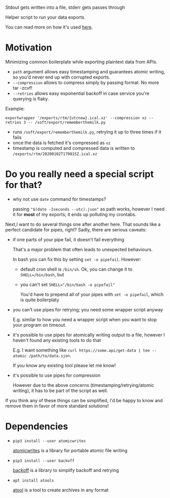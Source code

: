 Stdout gets written into a file, stderr gets passes through

#+begin_src python :exports output :results replace raw
import exportwrapper 
return exportwrapper.__doc__
#+end_src

#+RESULTS:

Helper script to run your data exports.

You can read more on how it's used [[https://beepb00p.xyz/exports.html][here]].
# TODO more specific link?

* Motivation
Minimizing common boilerplate while exporting plaintext data from APIs.

- =path= argument allows easy timestamping and guarantees atomic writing, so you'd never end up with corrupted exports.
- =--compression= allows to compress simply by passing format. No more tar -zcvf!
- =--retries= allows easy exponential backoff in case service you're querying is flaky.

Example:

: exportwrapper '/exports/rtm/{utcnow}.ical.xz' --compression xz --retries 3 -- /soft/export/rememberthemilk.py

- runs =/soft/export/rememberthemilk.py=, retrying it up to three times if it fails
- once the data is fetched it's compressed as =xz=
- timestamp is computed and compressed data is written to =/exports/rtm/20200102T170015Z.ical.xz=

* Do you really need a special script for that?

- why not use =date= command for timestamps?

  passing ="$(date -Iseconds --utc).json"= as path works, however I need it for *most* of my exports; it ends up polluting my crontabs.

Next,I want to do several things one after another here.
That sounds like a perfect candidate for pipes, right?
Sadly, there are serious caveats:

- if one parts of your pipe fail, it doesn't fail everything

  That's a major problem that often leads to unexpected behaviours.

  In bash you can fix this by setting =set -o pipefail=. However:

  - default cron shell is =/bin/sh=. Ok, you can change it to ~SHELL=/bin/bash~, but
  - you can't set ~SHELL="/bin/bash -o pipefail"~

    You'd have to prepend all of your pipes with =set -o pipefail=, which is quite boilerplaty

- you can't use pipes for retrying; you need some wrapper script anyway

  E.g. similar to how you need a wrapper script when you want to stop your program on timeout.

- it's possible to use pipes for atomically writing output to a file, however I haven't found any existing tools to do that

  E.g. I want something like =curl https://some.api/get-data | tee --atomic /path/to/data.sjon=.

  If you know any existing tool please let me know!

- it's possible to use pipes for compression

  However due to the above concerns (timestamping/retrying/atomic writing), it has to be part of the script as well.

If you think any of these things can be simplified, I'd be happy to know and remove them in favor of more standard solutions!


* Dependencies
- =pip3 install --user atomicwrites=

  [[https://github.com/untitaker/python-atomicwrites][atomicwrites]] is a library for portable atomic file writing
- =pip3 install --user backoff=

  [[https://github.com/litl/backoff][backoff]] is a library to simplify backoff and retrying
- =apt install atools=

  [[https://www.nongnu.org/atool][atool]] is a tool to create archives in any format


#+begin_src sh :results output replace :exports output
./exportwrapper.py --help
#+end_src

#+RESULTS:
#+begin_example
usage: exportwrapper.py [-h] [-r RETRIES] [-c COMPRESSION] path ...

Wrapper for automating boilerplate for reliable and regular data exports.

Example: exportwrapper '/exports/rtm/{utcnow}.ical.xz' --compression xz --retries 3 -- /soft/export/rememberthemilk.py

positional arguments:
  path                  Path with borg-style placeholders. Supported: {utcnow}, {hostname}.
                        
                        Example: '/exports/pocket/pocket_{utcnow}.json'
                        
                        (see https://manpages.debian.org/testing/borgbackup/borg-placeholders.1.en.html)
  command               Rest of the arguments are treated as the command to run

optional arguments:
  -h, --help            show this help message and exit
  -r RETRIES, --retries RETRIES
                        Number of retries (exponential backoff)
  -c COMPRESSION, --compression COMPRESSION
                        Set compression format (passed to 'apack -F').
                        
                        See man apack for list of supported formats.
#+end_example

  
* TODOs :noexport:
